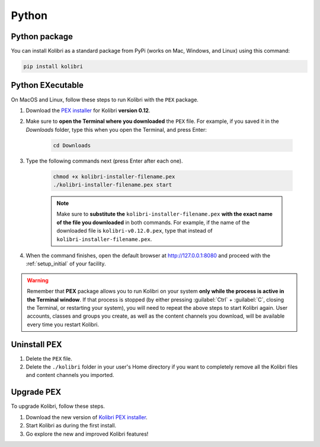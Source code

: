 .. _python:

Python
======

.. _pip-installation:

Python package
--------------

You can install Kolibri as a standard package from PyPi (works on Mac, Windows, and Linux) using this command:

.. code-block:: bash

  pip install kolibri


.. _pex:

Python EXecutable
-----------------

On MacOS and Linux, follow these steps to run Kolibri with the ``PEX`` package. 

#. Download the `PEX installer <https://learningequality.org/download/>`_ for Kolibri **version 0.12**. 
#. Make sure to **open the Terminal where you downloaded** the ``PEX`` file. For example, if you saved it in the *Downloads* folder, type this when you open the Terminal, and press Enter:

	.. code-block:: bash

	  cd Downloads

#. Type the following commands next (press Enter after each one). 


	.. code-block:: bash

	  chmod +x kolibri-installer-filename.pex
	  ./kolibri-installer-filename.pex start

	.. note:: Make sure to **substitute the** ``kolibri-installer-filename.pex`` **with the exact name of the file you downloaded** in both commands. For example, if the name of the downloaded file is ``kolibri-v0.12.0.pex``, type that instead of ``kolibri-installer-filename.pex``. 

#. When the command finishes, open the default browser at http://127.0.0.1:8080 and proceed with the :ref:`setup_initial` of your facility. 
   
.. warning:: Remember that **PEX** package allows you to run Kolibri on your system **only while the process is active in the Terminal window**. If that process is stopped (by either pressing :guilabel:`Ctrl` + :guilabel:`C`, closing the Terminal, or restarting your system), you will need to repeat the above steps to start Kolibri again. User accounts, classes and groups you create, as well as the content channels you download, will be available every time you restart Kolibri. 


Uninstall PEX
-------------

#. Delete the ``PEX`` file.
#. Delete the ``./kolibri`` folder in your user's Home directory if you want to completely remove all the Kolibri files and content channels you imported.

Upgrade PEX
-----------

To upgrade Kolibri, follow these steps.

#. Download the new version of `Kolibri PEX installer <https://learningequality.org/download/>`_.
#. Start Kolibri as during the first install.
#. Go explore the new and improved Kolibri features!
